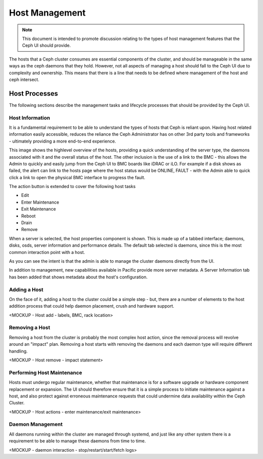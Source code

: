 Host Management
===============

.. note:: This document is intended to promote discussion relating to the types of host management features that the Ceph UI should provide.

The hosts that a Ceph cluster consumes are essential components of the cluster, and should be manageable in the same ways as the ceph daemons that they hold.
However, not all aspects of managing a host should fall to the Ceph UI due to complexity and ownership. This means that there is a line that needs to be
defined where management of the host and ceph intersect.


Host Processes
##############

The following sections describe the management tasks and lifecycle processes that should be provided by the Ceph UI.

Host Information
----------------
It is a fundamental requirement to be able to understand the types of hosts that Ceph is reliant upon. Having host related 
information easily accessible, reduces the reliance the Ceph Administrator has on other 3rd party tools and frameworks -
ultimately providing a more end-to-end experience.

.. image:: mockups/hosts.png

This image shows the highlevel overview of the hosts, providing a quick understanding of the server 
type, the daemons associated with it and the overall status of the host. The other inclusion is the use of a link
to the BMC - this allows the Admin to quickly and easily jump from the Ceph UI to BMC boards like iDRAC or iLO. For example
if a disk shows as failed, the alert can link to the hosts page where the host status would be ONLINE, FAULT - with the Admin
able to quick click a link to open the physical BMC interface to progress the fault.

The action button is extended to cover the following host tasks

* Edit
* Enter Maintenance
* Exit Maintenance
* Reboot
* Drain
* Remove

When a server is selected, the host properties component is shown. This is made up of a tabbed interface; daemons, disks, osds,
server information and performance details. The default tab selected is daemons, since this is the most common interaction point
with a host.

.. image:: mockups/hostdaemons.png

As you can see the intent is that the admin is able to manage the cluster daemons directly from the UI.

In addition to management, new capabilities available in Pacific provide more server metadata. A Server Information tab has been added that shows
metadata about the host's configuration. 

.. image:: mockups/hostinformation.png


Adding a Host
-------------
On the face of it, adding a host to the cluster could be a simple step - but, there are a number of elements to the host addition process that
could help daemon placement, crush and hardware support.

<MOCKUP - Host add - labels, BMC, rack location>

Removing a Host
---------------
Removing a host from the cluster is probably the most complex host action, since the removal process will revolve around an "impact" plan. Removing a host starts
with removing the daemons and each daemon type will require different handling.

<MOCKUP - Host remove - impact statement>

Performing Host Maintenance
---------------------------
Hosts must undergo regular maintenance, whether that maintenance is for a software upgrade or hardware component replacement or expansion. The UI should
therefore ensure that it is a simple process to initiate maintenance against a host, and also protect against erroneous maintenance requests that could
undermine data availability within the Ceph Cluster.

<MOCKUP - Host actions - enter maintenance/exit maintenance>

Daemon Management
-----------------
All daemons running within the cluster are managed through systemd, and just like any other system there is a requirement to be able to manage these
daemons from time to time.

<MOCKUP - daemon interaction - stop/restart/start/fetch logs>


